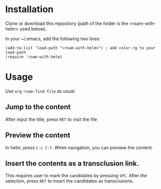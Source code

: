 *  Installation

  Clone or download this repository (path of the folder is the <roam-with-helm> used below).

  In your ~/.emacs, add the following two lines:

#+begin_src elisp
(add-to-list 'load-path "<roam-with-helm>") ; add color-rg to your load-path
(require 'roam-with-helm)
#+end_src

* Usage

  Use ~org-roam-find-file~ as usual.

** Jump to the content
   After input the title, press ~RET~ to visit the file
** Preview the content
   In helm, press ~C-c C-f~. When navigation, you can preview the
   content.
** Insert the contents as a transclusion link.

   This requires user to mark the candidates by pressing ~SPC~. After
   the selection, press ~RET~ to insert the candidates as
   transclusions.
